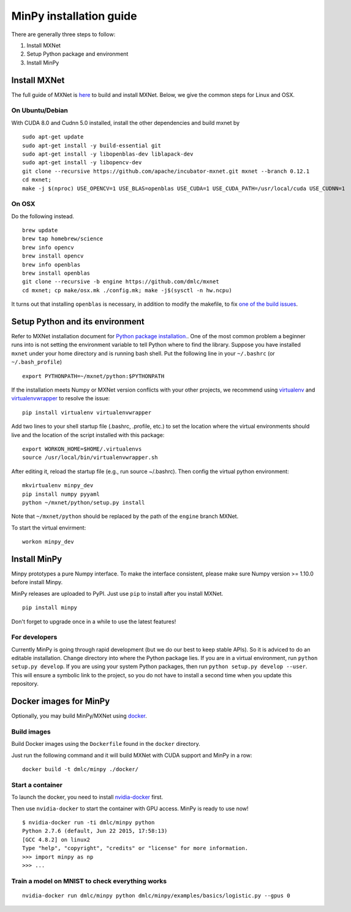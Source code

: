 MinPy installation guide
========================
.. image:: https://badge.fury.io/gh/dmlc%2Fminpy.svg
    :target: https://badge.fury.io/gh/dmlc%2Fminpy

There are generally three steps to follow:

1. Install MXNet
2. Setup Python package and environment
3. Install MinPy

..
    Docker installation guide is available at :doc:`/get-started/docker`.

Install MXNet
-------------

The full guide of MXNet is `here  <https://mxnet.incubator.apache.org/install/index.html>`_ to build and install MXNet.
Below, we give the common steps for Linux and OSX.

On Ubuntu/Debian
^^^^^^^^^^^^^^^^
With CUDA 8.0 and Cudnn 5.0 installed, install the other dependencies and build mxnet by
::

    sudo apt-get update
    sudo apt-get install -y build-essential git
    sudo apt-get install -y libopenblas-dev liblapack-dev
    sudo apt-get install -y libopencv-dev
    git clone --recursive https://github.com/apache/incubator-mxnet.git mxnet --branch 0.12.1
    cd mxnet;
    make -j $(nproc) USE_OPENCV=1 USE_BLAS=openblas USE_CUDA=1 USE_CUDA_PATH=/usr/local/cuda USE_CUDNN=1

On OSX
^^^^^^
Do the following instead. 
::

    brew update
    brew tap homebrew/science
    brew info opencv
    brew install opencv
    brew info openblas
    brew install openblas
    git clone --recursive -b engine https://github.com/dmlc/mxnet
    cd mxnet; cp make/osx.mk ./config.mk; make -j$(sysctl -n hw.ncpu)

It turns out that installing ``openblas`` is necessary, in addition to modify the makefile, to fix `one of the build issues <https://github.com/dmlc/mxnet/issues/572>`_.

Setup Python and its environment
--------------------------------

Refer to MXNet installation document for `Python package installation. <http://mxnet.io/get_started/ubuntu_setup.html#install-mxnet-for-python>`_. One of the most common problem a beginner runs into is not setting the environment variable to tell Python where to find the library. Suppose you have installed ``mxnet`` under your home directory and is running bash shell. Put the following line in your ``~/.bashrc`` (or ``~/.bash_profile``)

::

    export PYTHONPATH=~/mxnet/python:$PYTHONPATH

If the installation meets Numpy or MXNet version conflicts with your other projects, we recommend using `virtualenv <https://virtualenv.pypa.io/en/stable/>`_ and `virtualenvwrapper <https://virtualenvwrapper.readthedocs.io/en/latest/>`_ to resolve the issue:

::

    pip install virtualenv virtualenvwrapper

Add two lines to your shell startup file (.bashrc, .profile, etc.) to set the location where the virtual environments should live and the location of the script installed with this package:

::

    export WORKON_HOME=$HOME/.virtualenvs
    source /usr/local/bin/virtualenvwrapper.sh

After editing it, reload the startup file (e.g., run source ~/.bashrc). Then config the virtual python environment:

::
    
    mkvirtualenv minpy_dev
    pip install numpy pyyaml
    python ~/mxnet/python/setup.py install

Note that ``~/mxnet/python`` should be replaced by the path of the ``engine`` branch MXNet.

To start the virtual envirment:

::
    
    workon minpy_dev

Install MinPy
-------------

Minpy prototypes a pure Numpy interface. To make the interface consistent, please make sure Numpy version >= 1.10.0 before install Minpy.

MinPy releases are uploaded to PyPI. Just use ``pip`` to install after you install MXNet.

::

    pip install minpy

Don't forget to upgrade once in a while to use the latest features!

For developers
^^^^^^^^^^^^^^

Currently MinPy is going through rapid development (but we do our best
to keep stable APIs). So it is adviced to do an editable
installation.  Change directory into where the Python package lies. If
you are in a virtual environment, run ``python setup.py develop``. If
you are using your system Python packages, then run ``python setup.py develop --user``.
This will ensure a symbolic link to the project, so
you do not have to install a second time when you update this
repository.


Docker images for MinPy
-----------------------

Optionally, you may build MinPy/MXNet using `docker <http:www.docker.com>`_.

Build images
^^^^^^^^^^^^

Build Docker images using the ``Dockerfile`` found in the ``docker``
directory.

Just run the following command and it will build MXNet with CUDA
support and MinPy in a row::

    docker build -t dmlc/minpy ./docker/

Start a container
^^^^^^^^^^^^^^^^^

To launch the docker, you need to install `nvidia-docker <https://github.com/NVIDIA/nvidia-docker>`_ first.

Then use ``nvidia-docker`` to start the container with GPU access. MinPy is
ready to use now!

::

    $ nvidia-docker run -ti dmlc/minpy python
    Python 2.7.6 (default, Jun 22 2015, 17:58:13)
    [GCC 4.8.2] on linux2
    Type "help", "copyright", "credits" or "license" for more information.
    >>> import minpy as np
    >>> ...


Train a model on MNIST to check everything works
^^^^^^^

::

    nvidia-docker run dmlc/minpy python dmlc/minpy/examples/basics/logistic.py --gpus 0
